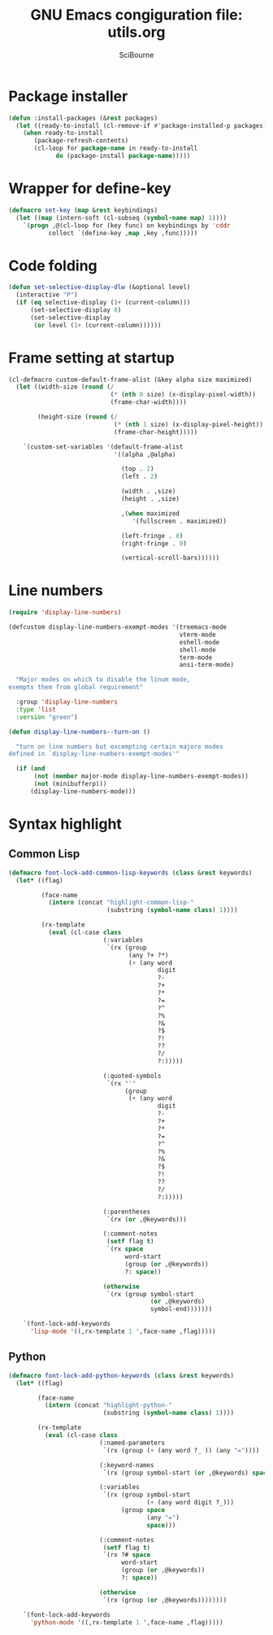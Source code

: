 #+title: GNU Emacs congiguration file: utils.org
#+author: SciBourne

#+LANGUAGE: en
#+PROPERTY: results silent
#+STARTUP: showall
#+STARTUP: indent
#+STARTUP: hidestars



* Package installer

#+BEGIN_SRC emacs-lisp
  (defun :install-packages (&rest packages)
    (let ((ready-to-install (cl-remove-if #'package-installed-p packages)))
      (when ready-to-install
         (package-refresh-contents)
         (cl-loop for package-name in ready-to-install
               do (package-install package-name)))))
#+END_SRC


* Wrapper for define-key

#+BEGIN_SRC emacs-lisp
  (defmacro set-key (map &rest keybindings)
    (let ((map (intern-soft (cl-subseq (symbol-name map) 1))))
      `(progn ,@(cl-loop for (key func) on keybindings by 'cddr
			 collect `(define-key ,map ,key ,func)))))
#+END_SRC



* Code folding

#+BEGIN_SRC emacs-lisp
  (defun set-selective-display-dlw (&optional level)
    (interactive "P")
    (if (eq selective-display (1+ (current-column)))
        (set-selective-display 0)
        (set-selective-display
         (or level (1+ (current-column))))))
#+END_SRC



* Frame setting at startup

#+BEGIN_SRC emacs-lisp
  (cl-defmacro custom-default-frame-alist (&key alpha size maximized)
    (let ((width-size (round (/
                              (* (nth 0 size) (x-display-pixel-width))
                              (frame-char-width))))

          (height-size (round (/
                               (* (nth 1 size) (x-display-pixel-height))
                               (frame-char-height)))))

      `(custom-set-variables '(default-frame-alist
                               '((alpha ,@alpha)

                                 (top . 2)
                                 (left . 2)

                                 (width . ,size)
                                 (height . ,size)

                                 ,(when maximized
                                    '(fullscreen . maximized))

                                 (left-fringe . 8)
                                 (right-fringe . 0)

                                 (vertical-scroll-bars))))))
#+END_SRC



* Line numbers

#+BEGIN_SRC emacs-lisp
  (require 'display-line-numbers)
#+END_SRC

#+BEGIN_SRC emacs-lisp
  (defcustom display-line-numbers-exempt-modes '(treemacs-mode
                                                 vterm-mode
                                                 eshell-mode
                                                 shell-mode
                                                 term-mode
                                                 ansi-term-mode)

    "Major modes on which to disable the linum mode,
  exempts them from global requirement"

    :group 'display-line-numbers
    :type 'list
    :version "green")
#+END_SRC

#+BEGIN_SRC emacs-lisp
  (defun display-line-numbers--turn-on ()

    "turn on line numbers but excempting certain majore modes
  defined in `display-line-numbers-exempt-modes'"

    (if (and
         (not (member major-mode display-line-numbers-exempt-modes))
         (not (minibufferp)))
        (display-line-numbers-mode)))
#+END_SRC



* Syntax highlight

** Common Lisp

#+BEGIN_SRC emacs-lisp
  (defmacro font-lock-add-common-lisp-keywords (class &rest keywords)
    (let* ((flag)

           (face-name
             (intern (concat "highlight-common-lisp-"
                             (substring (symbol-name class) 1))))

           (rx-template
             (eval (cl-case class
                            (:variables
                             `(rx (group
                                   (any ?+ ?*)
                                   (+ (any word
                                           digit
                                           ?-
                                           ?+
                                           ?*
                                           ?=
                                           ?^
                                           ?%
                                           ?&
                                           ?$
                                           ?!
                                           ??
                                           ?/
                                           ?:)))))

                            (:quoted-symbols
                             `(rx "'"
                                  (group
                                   (+ (any word
                                           digit
                                           ?-
                                           ?+
                                           ?*
                                           ?=
                                           ?^
                                           ?%
                                           ?&
                                           ?$
                                           ?!
                                           ??
                                           ?/
                                           ?:)))))

                            (:parentheses
                             `(rx (or ,@keywords)))

                            (:comment-notes
                             (setf flag t)
                             `(rx space
                                  word-start
                                  (group (or ,@keywords))
                                  ?: space))

                            (otherwise
                             `(rx (group symbol-start
                                         (or ,@keywords)
                                         symbol-end)))))))

      `(font-lock-add-keywords
        'lisp-mode '((,rx-template 1 ',face-name ,flag)))))
#+END_SRC


** Python

#+BEGIN_SRC emacs-lisp
  (defmacro font-lock-add-python-keywords (class &rest keywords)
    (let* ((flag)

          (face-name
            (intern (concat "highlight-python-"
                            (substring (symbol-name class) 1))))

          (rx-template
            (eval (cl-case class
                           (:named-parameters
                            `(rx (group (+ (any word ?_ )) (any "="))))

                           (:keyword-names
                            `(rx (group symbol-start (or ,@keywords) space)))

                           (:variables
                            `(rx (group symbol-start
                                        (+ (any word digit ?_)))
                                 (group space
                                        (any "=")
                                        space)))

                           (:comment-notes
                            (setf flag t)
                            `(rx ?# space
                                 word-start
                                 (group (or ,@keywords))
                                 ?: space))

                           (otherwise
                            `(rx (group (or ,@keywords))))))))

      `(font-lock-add-keywords
        'python-mode '((,rx-template 1 ',face-name ,flag)))))
#+END_SRC
